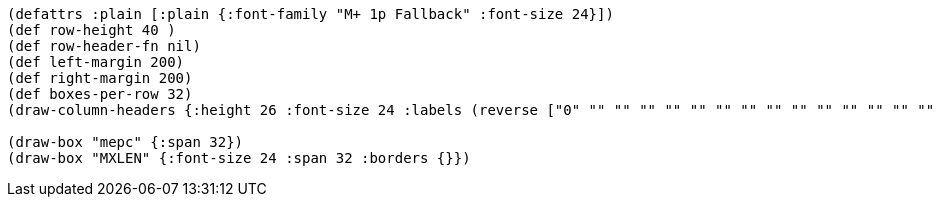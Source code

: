 [bytefield]
----
(defattrs :plain [:plain {:font-family "M+ 1p Fallback" :font-size 24}])
(def row-height 40 )
(def row-header-fn nil)
(def left-margin 200)
(def right-margin 200)
(def boxes-per-row 32)
(draw-column-headers {:height 26 :font-size 24 :labels (reverse ["0" "" "" "" "" "" "" "" "" "" "" "" "" "" "" "" "" "" "" "" "" "" "" "" "" "" "" "" "" "" "" "MXLEN-1"])})

(draw-box "mepc" {:span 32})
(draw-box "MXLEN" {:font-size 24 :span 32 :borders {}})
----